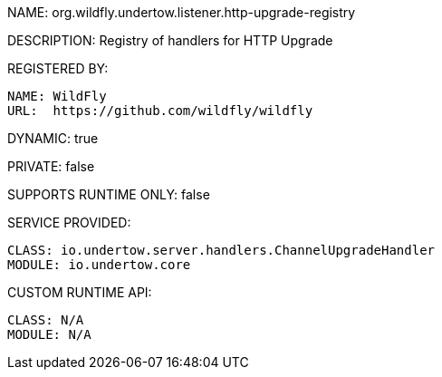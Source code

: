 NAME: org.wildfly.undertow.listener.http-upgrade-registry

DESCRIPTION: Registry of handlers for HTTP Upgrade

REGISTERED BY:
  
  NAME: WildFly
  URL:  https://github.com/wildfly/wildfly

DYNAMIC: true

PRIVATE: false

SUPPORTS RUNTIME ONLY: false

SERVICE PROVIDED:

  CLASS: io.undertow.server.handlers.ChannelUpgradeHandler
  MODULE: io.undertow.core

CUSTOM RUNTIME API:

  CLASS: N/A
  MODULE: N/A
